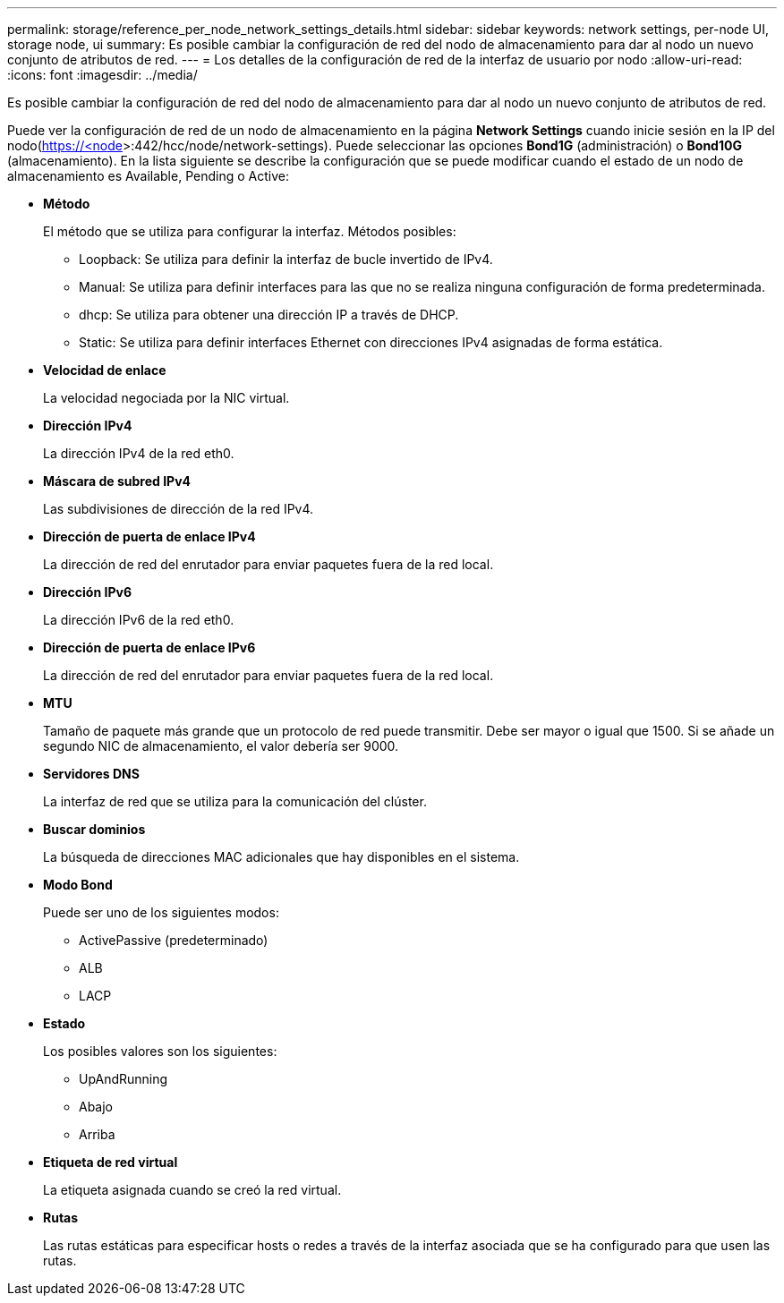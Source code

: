 ---
permalink: storage/reference_per_node_network_settings_details.html 
sidebar: sidebar 
keywords: network settings, per-node UI, storage node, ui 
summary: Es posible cambiar la configuración de red del nodo de almacenamiento para dar al nodo un nuevo conjunto de atributos de red. 
---
= Los detalles de la configuración de red de la interfaz de usuario por nodo
:allow-uri-read: 
:icons: font
:imagesdir: ../media/


[role="lead"]
Es posible cambiar la configuración de red del nodo de almacenamiento para dar al nodo un nuevo conjunto de atributos de red.

Puede ver la configuración de red de un nodo de almacenamiento en la página *Network Settings* cuando inicie sesión en la IP del nodo(https://<node[]>:442/hcc/node/network-settings). Puede seleccionar las opciones *Bond1G* (administración) o *Bond10G* (almacenamiento). En la lista siguiente se describe la configuración que se puede modificar cuando el estado de un nodo de almacenamiento es Available, Pending o Active:

* *Método*
+
El método que se utiliza para configurar la interfaz. Métodos posibles:

+
** Loopback: Se utiliza para definir la interfaz de bucle invertido de IPv4.
** Manual: Se utiliza para definir interfaces para las que no se realiza ninguna configuración de forma predeterminada.
** dhcp: Se utiliza para obtener una dirección IP a través de DHCP.
** Static: Se utiliza para definir interfaces Ethernet con direcciones IPv4 asignadas de forma estática.


* *Velocidad de enlace*
+
La velocidad negociada por la NIC virtual.

* *Dirección IPv4*
+
La dirección IPv4 de la red eth0.

* *Máscara de subred IPv4*
+
Las subdivisiones de dirección de la red IPv4.

* *Dirección de puerta de enlace IPv4*
+
La dirección de red del enrutador para enviar paquetes fuera de la red local.

* *Dirección IPv6*
+
La dirección IPv6 de la red eth0.

* *Dirección de puerta de enlace IPv6*
+
La dirección de red del enrutador para enviar paquetes fuera de la red local.

* *MTU*
+
Tamaño de paquete más grande que un protocolo de red puede transmitir. Debe ser mayor o igual que 1500. Si se añade un segundo NIC de almacenamiento, el valor debería ser 9000.

* *Servidores DNS*
+
La interfaz de red que se utiliza para la comunicación del clúster.

* *Buscar dominios*
+
La búsqueda de direcciones MAC adicionales que hay disponibles en el sistema.

* *Modo Bond*
+
Puede ser uno de los siguientes modos:

+
** ActivePassive (predeterminado)
** ALB
** LACP


* *Estado*
+
Los posibles valores son los siguientes:

+
** UpAndRunning
** Abajo
** Arriba


* *Etiqueta de red virtual*
+
La etiqueta asignada cuando se creó la red virtual.

* *Rutas*
+
Las rutas estáticas para especificar hosts o redes a través de la interfaz asociada que se ha configurado para que usen las rutas.


